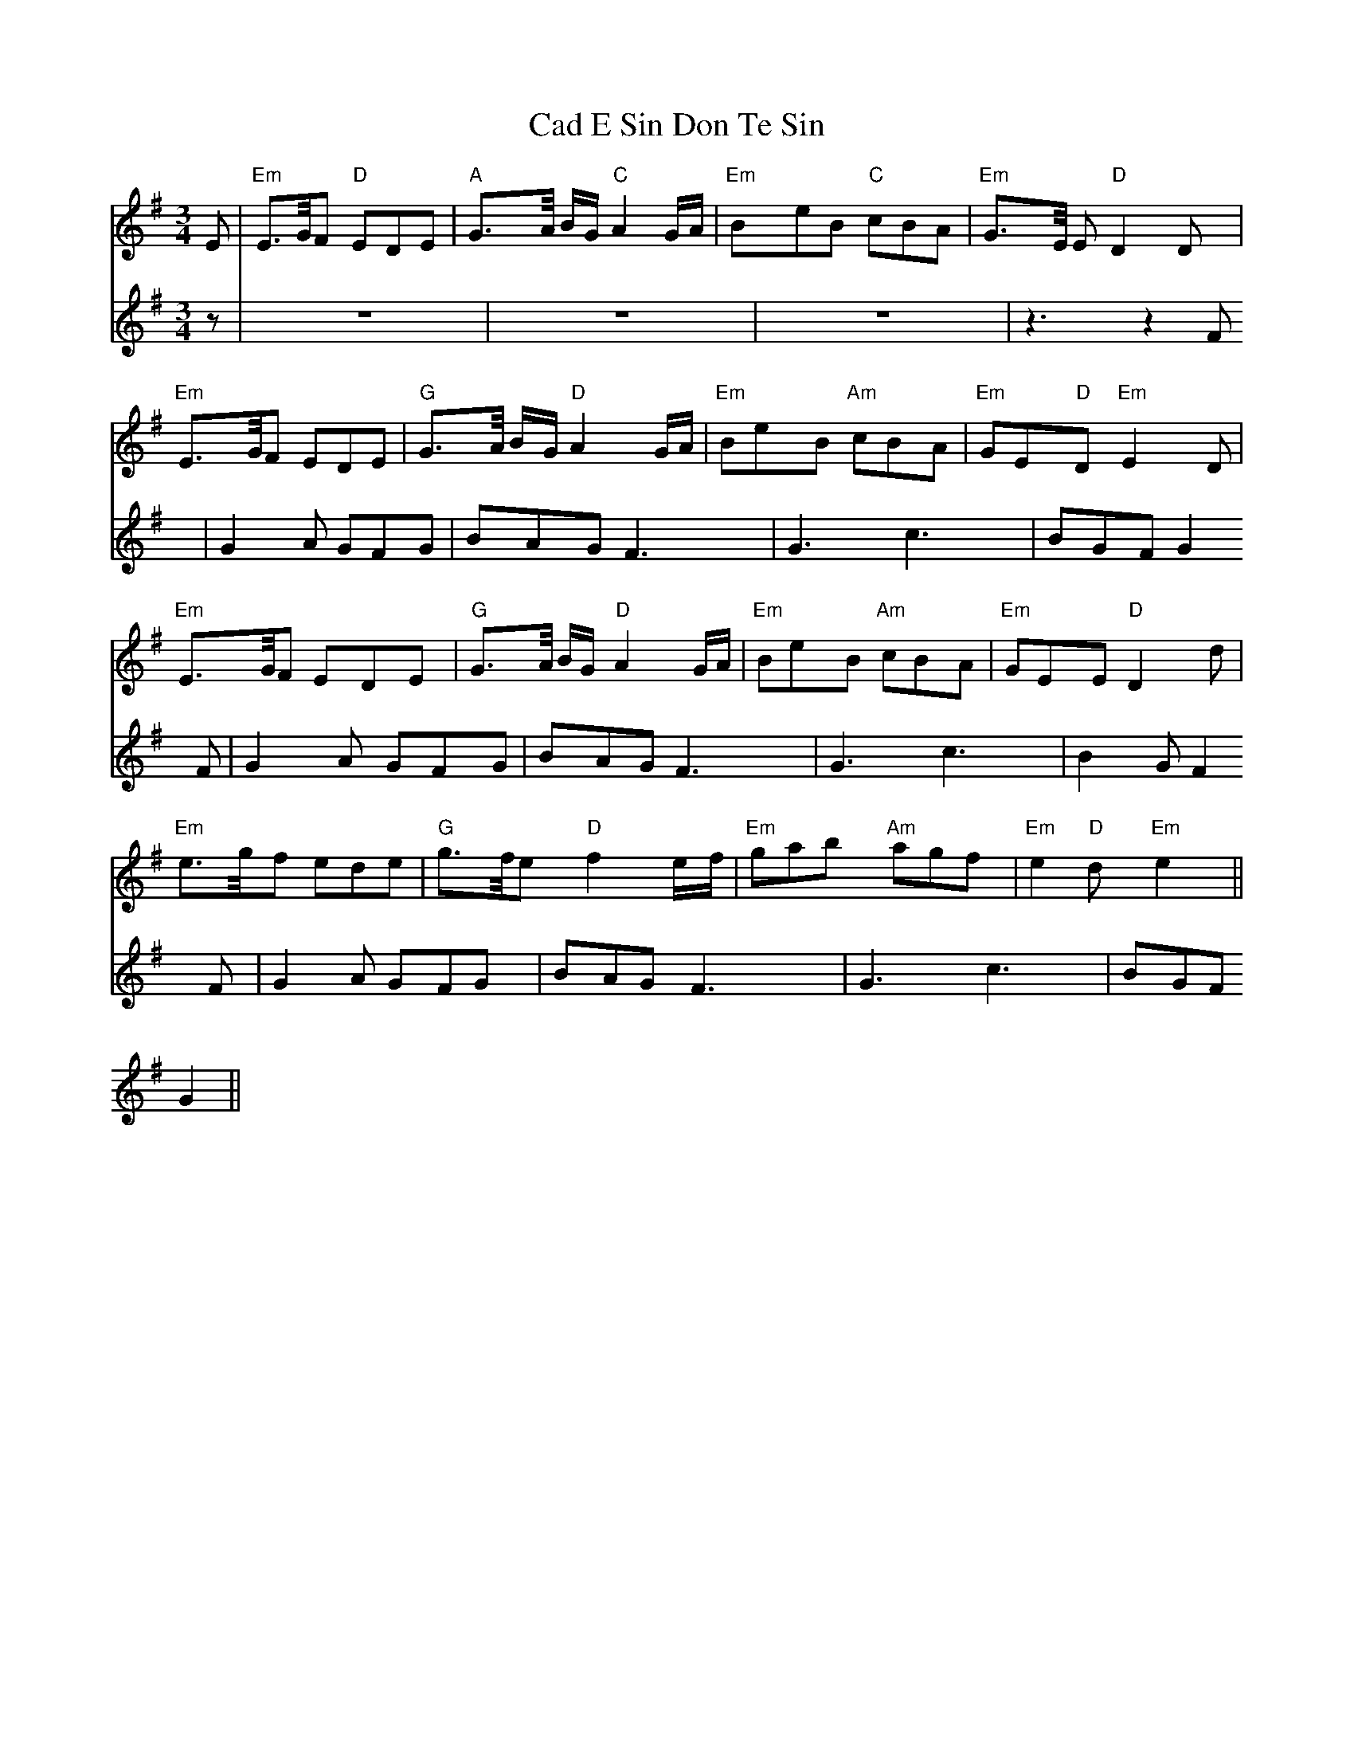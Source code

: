 X: 5705
T: Cad E Sin Don Te Sin
R: waltz
M: 3/4
K: Eminor
[V:F1] E|"Em" E>G/F "D"EDE|"A" G>A/ B/G/ "C" A2 G/A/|"Em" BeB "C" cBA|"Em" G>E/ E "D" D2 D|
"Em" E>G/F EDE|"G" G>A/ B/G/ "D" A2 G/A/|"Em" BeB "Am" cBA|"Em" GE"D"D "Em" E2 D|
"Em" E>G/F EDE|"G" G>A/ B/G/ "D" A2 G/A/|"Em" BeB "Am" cBA|"Em" GEE "D" D2 d|
"Em" e>g/f ede|"G" g>f/e "D" f2 e/f/|"Em" gab "Am" agf|"Em" e2"D"d "Em" e2||
[V:F2] z|z6 |z6 |z6 |z3 z2 F|
G2A GFG|BAG F3|G3 c3|BGF G2 F|
G2A GFG|BAG F3|G3 c3|B2 G F2 F|
G2A GFG|BAG F3|G3 c3|BGF G2||

